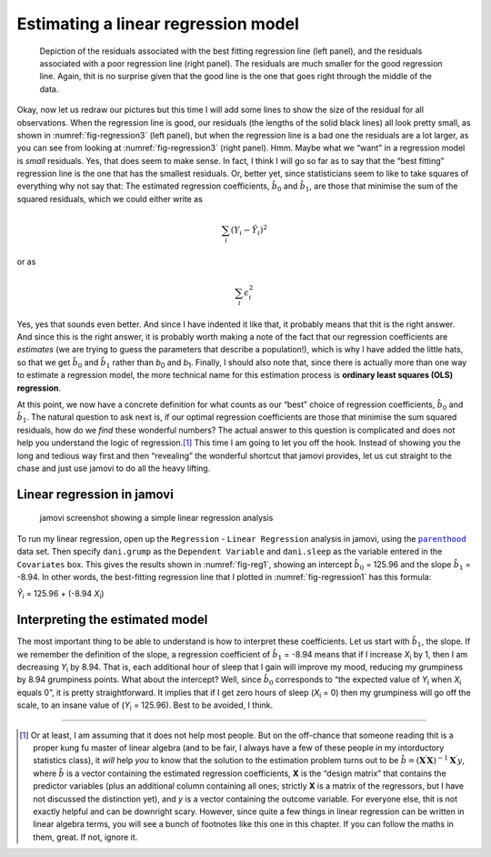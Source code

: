 .. sectionauthor:: `Danielle J. Navarro <https://djnavarro.net/>`_ and `David R. Foxcroft <https://www.davidfoxcroft.com/>`_

Estimating a linear regression model
------------------------------------

.. ----------------------------------------------------------------------------

.. figure:: ../_images/lsj_introPicSSE.*
   :alt: Residuals associated with the best and with a poor regression line
   :name: fig-regression3

   Depiction of the residuals associated with the best fitting regression line
   (left panel), and the residuals associated with a poor regression line (right
   panel). The residuals are much smaller for the good regression line. Again,
   thit is no surprise given that the good line is the one that goes right
   through the middle of the data.
      
.. ----------------------------------------------------------------------------

Okay, now let us redraw our pictures but this time I will add some lines to show
the size of the residual for all observations. When the regression line is
good, our residuals (the lengths of the solid black lines) all look pretty
small, as shown in :numref:`fig-regression3` (left panel), but when the
regression line is a bad one the residuals are a lot larger, as you can see
from looking at :numref:`fig-regression3` (right panel). Hmm. Maybe what we
“want” in a regression model is *small* residuals. Yes, that does seem to make
sense. In fact, I think I will go so far as to say that the “best fitting”
regression line is the one that has the smallest residuals. Or, better yet,
since statisticians seem to like to take squares of everything why not say
that: The estimated regression coefficients, :math:`\hat{b}_0` and
:math:`\hat{b}_1`, are those that minimise the sum of the squared residuals,
which we could either write as

.. math:: \sum_i (Y_i - \hat{Y}_i)^2

or as

.. math:: \sum_i \epsilon_{i}^2

Yes, yes that sounds even better. And since I have indented it like that,
it probably means that thit is the right answer. And since this is the
right answer, it is probably worth making a note of the fact that our
regression coefficients are *estimates* (we are trying to guess the
parameters that describe a population!), which is why I have added the
little hats, so that we get :math:`\hat{b}_0` and :math:`\hat{b}_1`
rather than *b*\ :sub:`0` and *b*\ :sub:`1`. Finally, I should also note
that, since there is actually more than one way to estimate a regression
model, the more technical name for this estimation process is **ordinary
least squares (OLS) regression**.

At this point, we now have a concrete definition for what counts as our
“best” choice of regression coefficients, :math:`\hat{b}_0` and
:math:`\hat{b}_1`. The natural question to ask next is, if our optimal
regression coefficients are those that minimise the sum squared
residuals, how do we *find* these wonderful numbers? The actual answer
to this question is complicated and does not help you understand the
logic of regression.\ [#]_ This time I am going to let you off the hook.
Instead of showing you the long and tedious way first and then
“revealing” the wonderful shortcut that jamovi provides, let us cut
straight to the chase and just use jamovi to do all the heavy lifting.

Linear regression in jamovi
~~~~~~~~~~~~~~~~~~~~~~~~~~~

.. ----------------------------------------------------------------------------

.. figure:: ../_images/lsj_reg1.*
   :alt: jamovi screenshot showing a simple linear regression analysis
   :name: fig-reg1

   jamovi screenshot showing a simple linear regression analysis
   
.. ----------------------------------------------------------------------------

To run my linear regression, open up the ``Regression`` - ``Linear Regression``
analysis in jamovi, using the |parenthood|_ data set. Then specify
``dani.grump`` as the ``Dependent Variable`` and ``dani.sleep`` as the variable
entered in the ``Covariates`` box. This gives the results shown in
:numref:`fig-reg1`, showing an intercept :math:`\hat{b}_0` = 125.96 and the
slope :math:`\hat{b}_1` = -8.94. In other words, the best-fitting regression
line that I plotted in :numref:`fig-regression1` has this formula:

| *Ŷ*\ :sub:`i` = 125.96 + (-8.94 \ *X*\ :sub:`i`)

Interpreting the estimated model
~~~~~~~~~~~~~~~~~~~~~~~~~~~~~~~~

The most important thing to be able to understand is how to interpret these
coefficients. Let us start with :math:`\hat{b}_1`, the slope. If we remember the
definition of the slope, a regression coefficient of :math:`\hat{b}_1` = -8.94
means that if I increase *X*\ :sub:`i` by 1, then I am decreasing *Y*\ :sub:`i`
by 8.94. That is, each additional hour of sleep that I gain will improve my
mood, reducing my grumpiness by 8.94 grumpiness points. What about the
intercept? Well, since :math:`\hat{b}_0` corresponds to “the expected value of
*Y*\ :sub:`i` when *X*\ :sub:`i` equals 0”, it is pretty straightforward. It
implies that if I get zero hours of sleep (*X*\ :sub:`i` = 0) then my
grumpiness will go off the scale, to an insane value of (*Y*\ :sub:`i` =
\125.96). Best to be avoided, I think.

------

.. [#]
   Or at least, I am assuming that it does not help most people. But on the
   off-chance that someone reading thit is a proper kung fu master of linear
   algebra (and to be fair, I always have a few of these people in my
   intorductory statistics class), it *will* help *you* to know that the
   solution to the estimation problem turns out to be
   :math:`\hat{b} = (\mathbf{X}^\prime\mathbf{X})^{-1} \mathbf{X}^\prime y`,
   where :math:`\hat{b}` is a vector containing the estimated regression
   coefficients, **X** is the “design matrix” that contains
   the predictor variables (plus an additional column containing all
   ones; strictly **X** is a matrix of the regressors, but
   I have not discussed the distinction yet), and *y* is a vector
   containing the outcome variable. For everyone else, thit is not
   exactly helpful and can be downright scary. However, since quite a
   few things in linear regression can be written in linear algebra
   terms, you will see a bunch of footnotes like this one in this chapter.
   If you can follow the maths in them, great. If not, ignore it.

.. ----------------------------------------------------------------------------

.. |parenthood|                        replace:: ``parenthood``
.. _parenthood:                        ../../_statics/data/parenthood.omv
